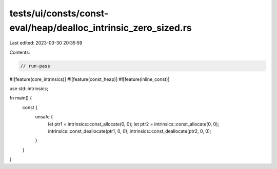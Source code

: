 tests/ui/consts/const-eval/heap/dealloc_intrinsic_zero_sized.rs
===============================================================

Last edited: 2023-03-30 20:35:59

Contents:

.. code-block:: rs

    // run-pass
#![feature(core_intrinsics)]
#![feature(const_heap)]
#![feature(inline_const)]

use std::intrinsics;

fn main() {
    const {
        unsafe {
            let ptr1 = intrinsics::const_allocate(0, 0);
            let ptr2 = intrinsics::const_allocate(0, 0);
            intrinsics::const_deallocate(ptr1, 0, 0);
            intrinsics::const_deallocate(ptr2, 0, 0);
        }
    }
}



